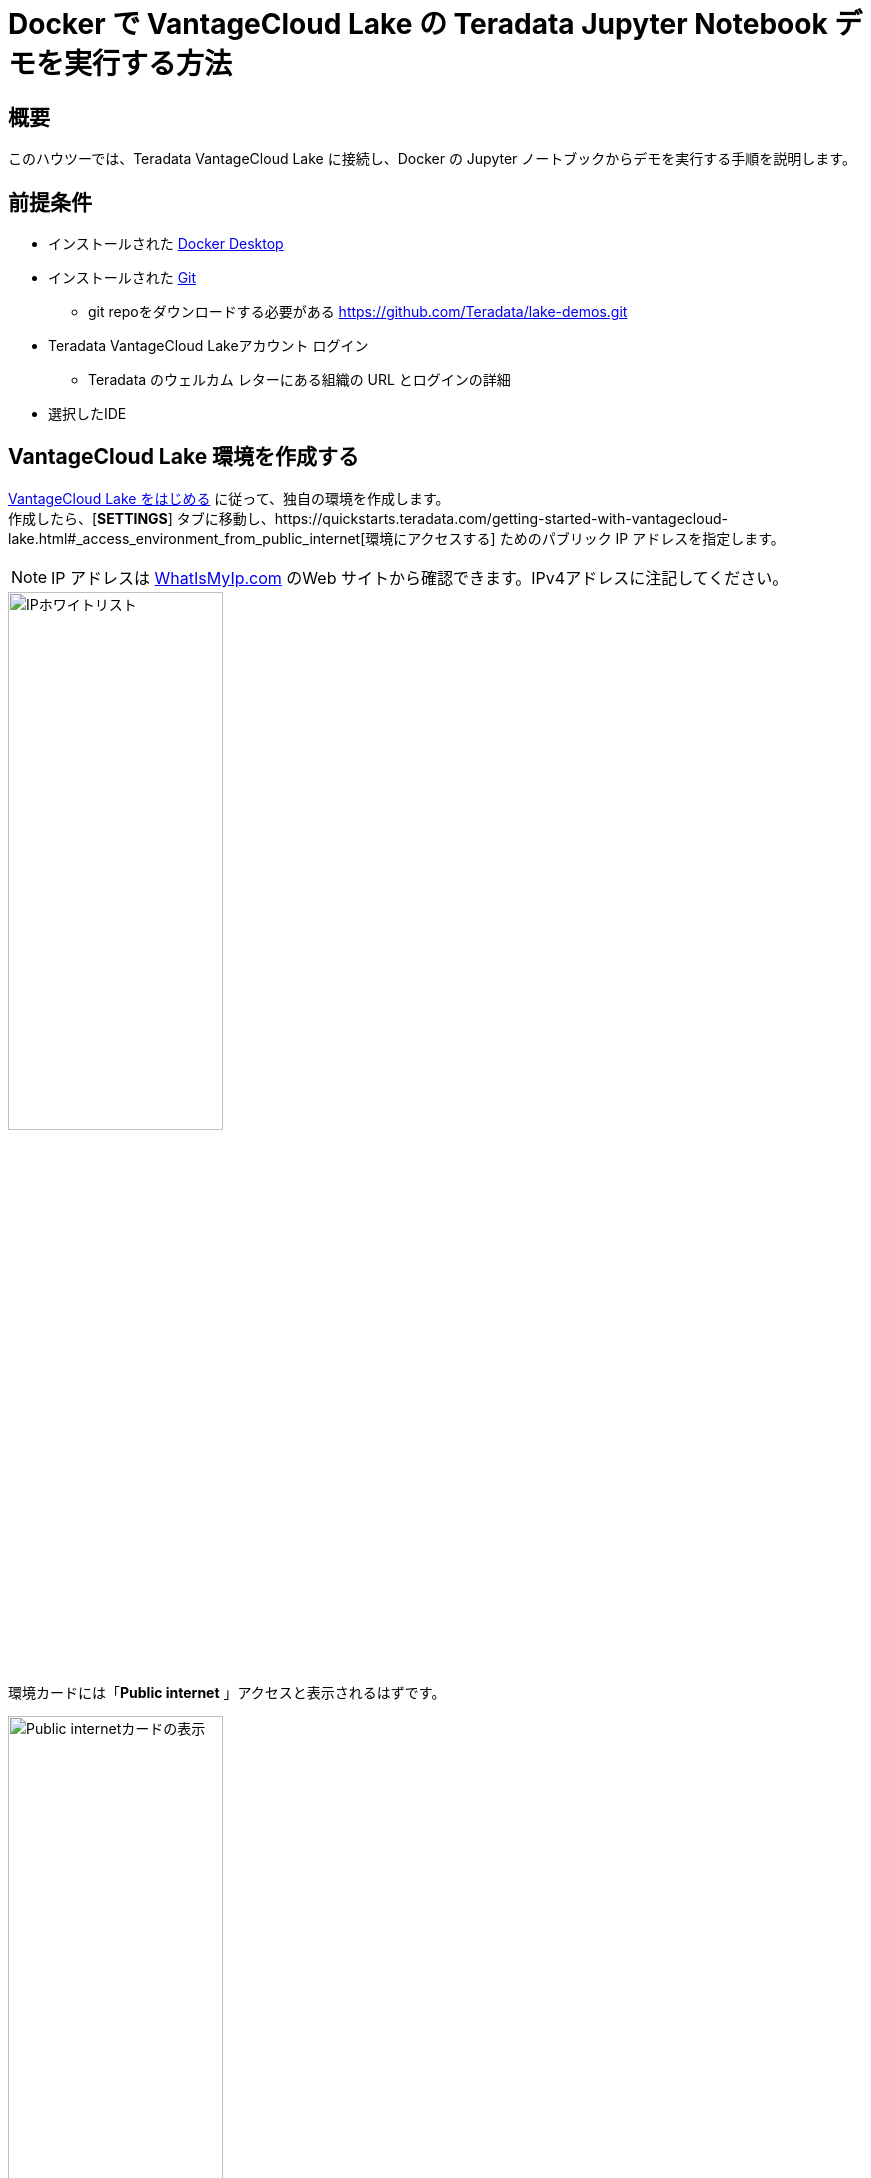 = Docker で VantageCloud Lake の Teradata Jupyter Notebook デモを実行する方法
:page-lang: ja
:experimental:
:page-author: Vidhan Bhonsle
:page-email: vidhan.bhonsle@teradata.com
:page-revdate: 2024 年 1 月 10 日
:description: Docker で VantageCloud Lake の Teradata Jupyter Notebook デモを実行する
:keywords: data warehouses, compute storage separation, teradata, vantage, cloud data platform, business intelligence, enterprise analytics, jupyter, teradatasql, ipython-sql, docker, container, vantagecloud, vantagecloud lake, lake
:dir: vantagecloud-lake-demo-jupyter-docker

== 概要
このハウツーでは、Teradata VantageCloud Lake に接続し、Docker の Jupyter ノートブックからデモを実行する手順を説明します。 

== 前提条件
* インストールされた https://www.docker.com/products/docker-desktop/[Docker Desktop]
* インストールされた https://git-scm.com/book/en/v2/Getting-Started-Installing-Git[Git]
** git repoをダウンロードする必要がある https://github.com/Teradata/lake-demos.git
* Teradata VantageCloud Lakeアカウント ログイン
** Teradata のウェルカム レターにある組織の URL とログインの詳細
* 選択したIDE

== VantageCloud Lake 環境を作成する
https://quickstarts.teradata.com/getting-started-with-vantagecloud-lake.html[VantageCloud Lake をはじめる] に従って、独自の環境を作成します。 +
作成したら、[*SETTINGS*] タブに移動し、https://quickstarts.teradata.com/getting-started-with-vantagecloud-lake.html#_access_environment_from_public_internet[環境にアクセスする] ためのパブリック IP アドレスを指定します。

NOTE: IP アドレスは https://www.whatismyip.com/[WhatIsMyIp.com] のWeb サイトから確認できます。IPv4アドレスに注記してください。

image::vantagecloud-lake/{dir}/lake_ip_addresses.png[IPホワイトリスト,align="center",width=50%]

環境カードには「*Public internet* 」アクセスと表示されるはずです。

image::vantagecloud-lake/{dir}/lake_public_internet_cv.png[Public internetカードの表示,align="center",width=50%]

*OVERVIEW* タブから、
 をコピーする。
* Public IP および 
* Open Analytics Endpoint

これらの値は、DockerからVantageCloud Lakeにアクセスするために必要です。

image::vantagecloud-lake/{dir}/lake_overview_page.png[環境概要ページ,align="center",width=75%]

== VantageCloud Lakeデモリポジトリのクローンを作成する
ローカル マシンで VantageCloud Lake デモ リポジトリのクローンを作成します。

[source, bash]
----
git clone https://github.com/Teradata/lake-demos.git
cd lake-demos
----

リポジトリにはさまざまなファイルとフォルダーが含まれています。重要なものは次のとおりです。

* Jupyter Notebook
** 0_Demo_Environment_Setup.ipynbhttps://github.com/Teradata/lake-demos/blob/main/0_Demo_Environment_Setup.ipynb[]
** https://github.com/Teradata/lake-demos/blob/main/1_Load_Base_Demo_Data.ipynb[1_Load_Base_Demo_Data.ipynb]
** https://github.com/Teradata/lake-demos/blob/main/Data_Engineering_Exploration.ipynb[Data_Engineering_Exploration.ipynb]
** https://github.com/Teradata/lake-demos/blob/main/Data_Science_OAF.ipynb[Data_Engineering_Exploration.ipynb]
** https://github.com/Teradata/lake-demos/blob/main/Demo_Admin.ipynb[Demo_Admin.ipynb]
* https://github.com/Teradata/lake-demos/blob/main/vars.json[vars.jsonファイル]

== vars.json ファイルを編集する
Jupyter NotebookをVantageCloud Lakeに接続するには、 https://github.com/Teradata/lake-demos/blob/main/vars.json[vars.jsonファイル] を編集して、次の情報を提供する必要があります。

[cols="1,1"]
|====
| *変数* | *値*

| *"host"* 
| *OVERVIEW*セクションの Public IP 値(上記を参照)

| *"UES_URI"* 
| *OVERVIEW* セクションからのOpen Analytics Endpoint 値(上記を参照)

| *dbc"* 
| VantageCloud Lake環境のマスターパスワード

|====

IMPORTANT: サンプル vars.json では、すべてのユーザーのパスワードはデフォルトで「password」に設定されていますが、これは説明を目的としたものです。これらのパスワード フィールドをすべて強力なパスワードに変更し、必要に応じて保護し、他のパスワード管理のベスト プラクティスに従う必要があります。

== Docker 内でファイルをマウントする
VantageCloud Lake デモを実行するには、https://hub.docker.com/r/teradata/jupyterlab-extensions[Teradata Jupyter Extensions for Docker] が必要です。 この拡張機能は、SQL ipython カーネル、Teradata への接続を管理するユーティリティ、および Teradata データベースとの対話時の生産性を高めるデータベース オブジェクト エクスプローラを提供します。  

IMPORTANT: デモ リポジトリのクローンを作成したのと同じフォルダー内ですべてのコマンドを実行していることを確認してください。   

コンテナを起動し、既存のlake-demosディレクトリにバインドします。オペレーティング システムに応じて、適切なコマンドを選択します。

NOTE: Windowsの場合は、PowerShellでdockerコマンドを実行する。

[tabs, id="docker_tab_mount", role="emits-gtm-events"]
====
Windows::
+
[source,powershell]
----
docker run -e "accept_license=Y" -p 127.0.0.1:8888:8888 -v ${PWD}:/home/jovyan/JupyterLabRoot teradata/jupyterlab-extensions
----
macOS::
+
[source,bash]
----
docker run -e "accept_license=Y" -p 127.0.0.1:8888:8888 -v $PWD:/home/jovyan/JupyterLabRoot teradata/jupyterlab-extensions
----
Linux::
+
[source,bash]
----
docker run -e "accept_license=Y" -p 127.0.0.1:8888:8888 -v $PWD:/home/jovyan/JupyterLabRoot teradata/jupyterlab-extensions
----
====

image::vantagecloud-lake/{dir}/lake_docker_url.png[dockerログ,align="center",width=75%]

dockerログのURLをクリックして、ブラウザでJupyter Notebookを開きます。

image::vantagecloud-lake/{dir}/lake_jupyter_notebook.png[Jupyter Notebook,align="center"]

== デモを実行する
*0_Demo_Environment_Setup.ipynb* 内のすべてのセルを開いて実行して環境をセットアップし、続いて *1_Demo_Setup_Base_Data.ipynb* を実行してデモに必要な基本データをロードします。
+

image::vantagecloud-lake/{dir}/lake_0_setup.png[環境構築Jupyter Notebook,align="center"]

デモ用のNotebookの詳細については、GGitHubの https://github.com/Teradata/lake-demos[Teradata Lake demos] ページを参照してください。

== まとめ

このクイック スタートでは、Docker の Jupyter Notebook から Teradata VantageCloud Lake デモを実行する方法を学びました。

== さらに詳しく

* https://docs.teradata.com/r/Teradata-VantageCloud-Lake/Getting-Started-First-Sign-On-by-Organization-Admin[Teradata VantageCloud Lakeのドキュメント]
* link:../general/jupyter.html[Jupyter NotebookからVantageを利用する方法] 

